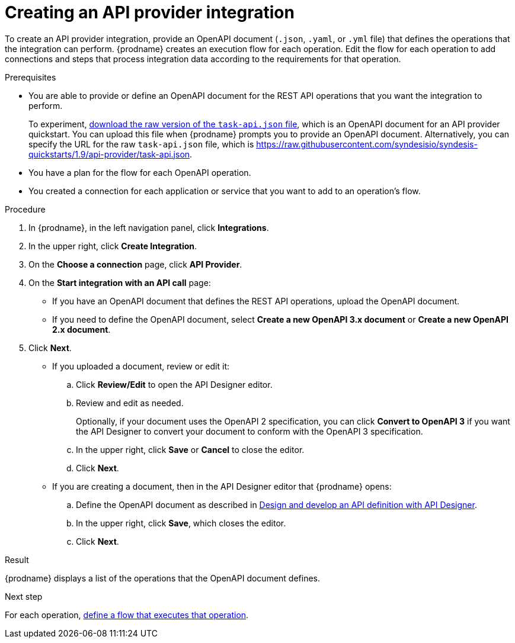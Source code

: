 // Module included in the following assemblies:
// as_trigger-integrations-with-api-calls.adoc

[id='create-api-provider-integration_{context}']
= Creating an API provider integration

To create an API provider integration, provide
an OpenAPI document (`.json`, `.yaml`, or `.yml` file) that defines the operations that the integration
can perform. {prodname} creates an execution flow for each operation.
Edit the flow for each operation to
add connections and steps that
process integration data according to the requirements for that operation.

.Prerequisites
* You are able to provide or define an OpenAPI document for the REST API
operations that you want the integration to perform.
+
To experiment,
link:{syndesis-quickstart-url}/api-provider/task-api.json[download the raw version of the `task-api.json` file],
which is an OpenAPI document for an API provider quickstart. You can
upload this file when {prodname} prompts you to provide an OpenAPI
document. Alternatively, you can specify the URL for the raw `task-api.json` file,
which is https://raw.githubusercontent.com/syndesisio/syndesis-quickstarts/1.9/api-provider/task-api.json[].
* You have a plan for the flow for each OpenAPI operation.
* You created a connection for each application or service that you want
to add to an operation's flow.

.Procedure

. In {prodname}, in the left navigation panel, click *Integrations*.
. In the upper right, click *Create Integration*.
. On the *Choose a connection* page, click *API Provider*.
. On the *Start integration with an API call* page:
+
* If you have an OpenAPI document that defines the REST API
operations, upload the OpenAPI document.
* If you need to define the OpenAPI document, select *Create a new OpenAPI 3.x document* or *Create a new OpenAPI 2.x document*.

. Click *Next*.
+
* If you uploaded a document, review or edit it:
+
.. Click *Review/Edit* to open the API Designer editor.
.. Review and edit as needed.
+
Optionally, if your document uses the OpenAPI 2 specification, you can click *Convert to OpenAPI 3* if you want the API Designer to convert your document to conform with the OpenAPI 3 specification.

.. In the upper right, click *Save* or *Cancel* to close the editor.
.. Click *Next*.

* If you are creating a document, then in the API Designer editor
that {prodname} opens:
+
ifndef::developing-and-deploying-api-provider-integrations[]
.. Define the OpenAPI document as described in
link:{LinkDesigningAPIs}#create-api-definition[Design and develop an API definition with API Designer].
endif::[]
ifdef::developing-and-deploying-api-provider-integrations[]
.. Define the OpenAPI document as described in
link:{LinkIntegrationDevDeploy}#p_creating_api_create-api-definition[Creating a REST API definition in API Designer].
endif::[]

.. In the upper right, click *Save*, which closes the editor.
.. Click *Next*.


.Result
{prodname} displays a list of the operations that the OpenAPI
document defines.

.Next step
For each operation,
link:{LinkFuseOnlineIntegrationGuide}#define-integration-operation-flows_api-provider[define a flow that executes that operation].
